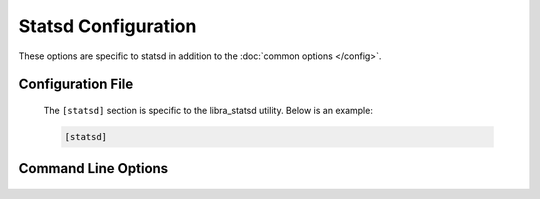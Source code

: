 Statsd Configuration
====================

These options are specific to statsd in addition to the
:doc:`common options </config>`.

Configuration File
------------------

   The ``[statsd]`` section is specific to the libra_statsd utility.  Below is
   an example:

   .. code-block:: ini

      [statsd]
      

Command Line Options
--------------------
   .. program:: libra_statsd

   .. option:: --api_server <HOST:PORT>

      The hostname/IP and port colon separated for use with the HP REST API
      driver.  Can be specified multiple times for multiple servers.  This
      option is also used for the hp_rest alerting driver.

   .. option:: --server <HOST:PORT>

      Used to specify the Gearman job server hostname and port. This option
      can be used multiple times to specify multiple job servers

   .. option:: --driver <DRIVER LIST>

      The drivers to be used for alerting.  This option can be used multiple
      times to specift multiple drivers.

   .. option:: --ping_interval <PING_INTERVAL>

      How often to run a ping check of load balancers (in seconds), default 60

   .. option:: --poll_interval <POLL_INTERVAL>

      How long to wait until we consider the initial ping check failed and
      send a second ping. Default is 5 seconds.

   .. option:: --poll_interval_retry <POLL_INTERVAL>

      How long to wait until we consider the second and final ping check
      failed. Default is 30 seconds.

   .. option:: --repair_interval <REPAIR_INTERVAL>

      How often to run a check to see if damaged load balancers had been
      repaired (in seconds), default 180

   .. option:: --datadog_api_key <KEY>

      The API key to be used for the datadog driver

   .. option:: --datadog_app_key <KEY>

      The Application key to be used for the datadog driver

   .. option:: --datadog_message_tail <TEXT>

      Some text to add at the end of an alerting message such as a list of
      users to alert (using @user@email.com format), used for the datadog
      driver.

   .. option:: --datadog_tags <TAGS>

      A list of tags to be used for the datadog driver


